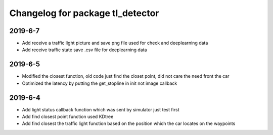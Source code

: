 ^^^^^^^^^^^^^^^^^^^^^^^^^^^^^^^^^^^^^^
Changelog for package tl_detector 
^^^^^^^^^^^^^^^^^^^^^^^^^^^^^^^^^^^^^^

2019-6-7
-------------------
* Add receive a traffic light picture and save png file used for check and deeplearning data
* Add receive traffic state save .csv file for deeplearning data


2019-6-5
-------------------
* Modified the closest function, old code just find the closet point, did not care the need front the car
* Optimized the latency by putting the get_stopline in init not image callback

2019-6-4
-------------------
* Add light status callback function which was sent by simulator just test first
* Add find closest point function used KDtree
* Add find closest the traffic light function based on the position which the car locates on the waypoints
 







